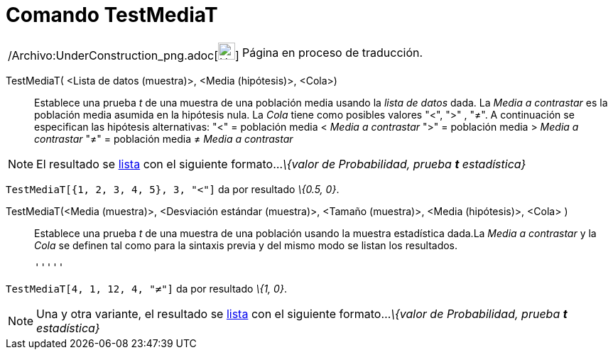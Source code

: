 = Comando TestMediaT
:page-en: commands/TTest_Command
ifdef::env-github[:imagesdir: /es/modules/ROOT/assets/images]

[width="100%",cols="50%,50%",]
|===
a|
/Archivo:UnderConstruction_png.adoc[image:24px-UnderConstruction.png[UnderConstruction.png,width=24,height=24]]

|Página en proceso de traducción.
|===

TestMediaT( <Lista de datos (muestra)>, <Media (hipótesis)>, <Cola>)::
  Establece una prueba _t_ de una muestra de una población media usando la _lista de datos_ dada. La _Media a
  contrastar_ es la población media asumida en la hipótesis nula. La _Cola_ tiene como posibles valores "<", ">" , "≠".
  A continuación se especifican las hipótesis alternativas:
  "<" = población media < _Media a contrastar_
  ">" = población media > _Media a contrastar_
  "≠" = población media ≠ _Media a contrastar_

[NOTE]
====

El resultado se xref:/Listas.adoc[lista] con el siguiente formato..._\{valor de Probabilidad, prueba *t* estadística}_

====

[EXAMPLE]
====

`++TestMediaT[{1, 2, 3, 4, 5}, 3, "<"]++` da por resultado _\{0.5, 0}_.

====

TestMediaT(<Media (muestra)>, <Desviación estándar (muestra)>, <Tamaño (muestra)>, <Media (hipótesis)>, <Cola> )::
  Establece una prueba _t_ de una muestra de una población usando la muestra estadística dada.La _Media a contrastar_ y
  la _Cola_ se definen tal como para la sintaxis previa y del mismo modo se listan los resultados.

  '''''

[EXAMPLE]
====

`++TestMediaT[4, 1, 12, 4, "≠"]++` da por resultado _\{1, 0}_.

====

[NOTE]
====

Una y otra variante, el resultado se xref:/Listas.adoc[lista] con el siguiente formato..._\{valor de Probabilidad,
prueba *t* estadística}_

====
